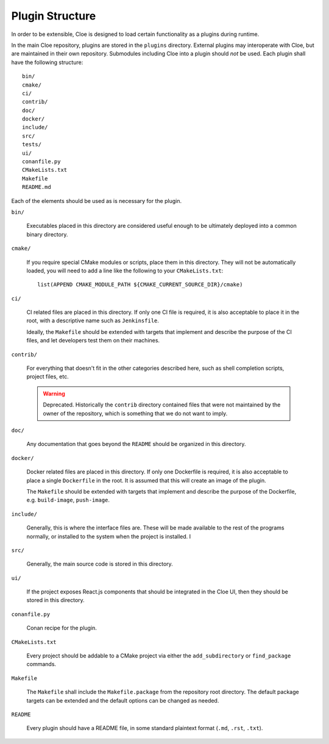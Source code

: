 Plugin Structure
================

In order to be extensible, Cloe is designed to load certain functionality as
a plugins during runtime.

In the main Cloe repository, plugins are stored in the ``plugins`` directory.
External plugins may interoperate with Cloe, but are maintained in their own
repository. Submodules including Cloe into a plugin should *not* be used.
Each plugin shall have the following structure::

    bin/
    cmake/
    ci/
    contrib/
    doc/
    docker/
    include/
    src/
    tests/
    ui/
    conanfile.py
    CMakeLists.txt
    Makefile
    README.md

Each of the elements should be used as is necessary for the plugin.

``bin/``

    Executables placed in this directory are considered useful enough to
    be ultimately deployed into a common binary directory.

``cmake/``

    If you require special CMake modules or scripts, place them in this
    directory. They will not be automatically loaded, you will need to add
    a line like the following to your ``CMakeLists.txt``::

        list(APPEND CMAKE_MODULE_PATH ${CMAKE_CURRENT_SOURCE_DIR}/cmake)

``ci/``

    CI related files are placed in this directory.
    If only one CI file is required, it is also acceptable to place it in the
    root, with a descriptive name such as ``Jenkinsfile``.

    Ideally, the ``Makefile`` should be extended with targets that implement
    and describe the purpose of the CI files, and let developers test them
    on their machines.

``contrib/``

    For everything that doesn't fit in the other categories described here,
    such as shell completion scripts, project files, etc.

    .. warning::
        Deprecated. Historically the ``contrib`` directory contained files that
        were not maintained by the owner of the repository, which is something
        that we do not want to imply.

``doc/``

    Any documentation that goes beyond the ``README`` should be organized
    in this directory.

``docker/``

    Docker related files are placed in this directory.
    If only one Dockerfile is required, it is also acceptable to place a single
    ``Dockerfile`` in the root. It is assumed that this will create an image
    of the plugin.

    The ``Makefile`` should be extended with targets that implement and describe
    the purpose of the Dockerfile, e.g. ``build-image``, ``push-image``.

``include/``

    Generally, this is where the interface files are. These will be made
    available to the rest of the programs normally, or installed to the system
    when the project is installed.
    I
``src/``

    Generally, the main source code is stored in this directory.

``ui/``

    If the project exposes React.js components that should be integrated in the
    Cloe UI, then they should be stored in this directory.

``conanfile.py``

    Conan recipe for the plugin.

``CMakeLists.txt``

    Every project should be addable to a CMake project via either the
    ``add_subdirectory`` or ``find_package`` commands.

``Makefile``

    The ``Makefile`` shall include the ``Makefile.package`` from the repository
    root directory. The default package targets can be extended and the default
    options can be changed as needed.

``README``

    Every plugin should have a README file, in some standard plaintext format
    (``.md``, ``.rst``, ``.txt``).
